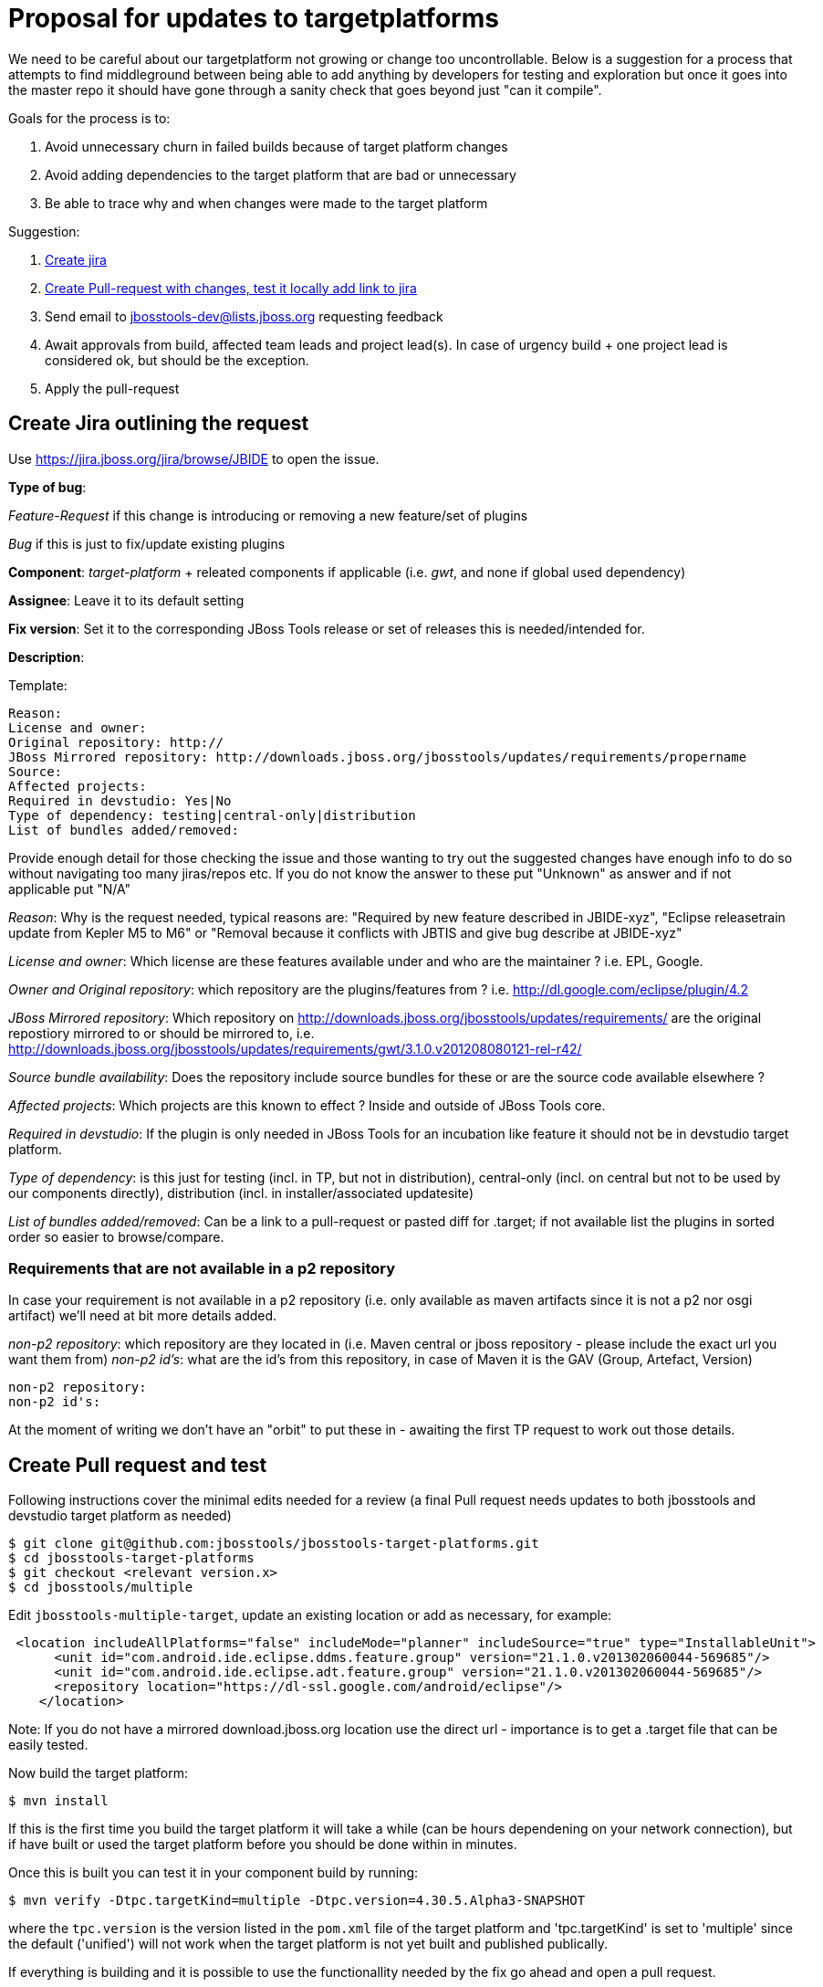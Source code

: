 = Proposal for updates to targetplatforms

We need to be careful about our targetplatform not growing or change
too uncontrollable. Below is a suggestion for a process that attempts
to find middleground between being able to add anything by developers
for testing and exploration but once it goes into the master repo it
should have gone through a sanity check that goes beyond just "can it
compile".

Goals for the process is to:

. Avoid unnecessary churn in failed builds because of target platform changes
. Avoid adding dependencies to the target platform that are bad or unnecessary
. Be able to trace why and when changes were made to the target platform

Suggestion:

. <<create-jira-outlining-the-request,Create jira>>
. <<create-pull-request-and-test,Create Pull-request with changes, test it locally add link to jira>>
. Send email to jbosstools-dev@lists.jboss.org requesting feedback
. Await approvals from build, affected team leads and project lead(s).
  In case of urgency build + one project lead is considered ok, but should be the exception.
. Apply the pull-request

== Create Jira outlining the request

Use https://jira.jboss.org/jira/browse/JBIDE to open the issue.

*Type of bug*:

_Feature-Request_ if this change is introducing or removing a new feature/set of plugins

_Bug_ if this is just to fix/update existing plugins

*Component*: _target-platform_ + releated components if applicable (i.e. _gwt_, and none if global used dependency)

*Assignee*: Leave it to its default setting

*Fix version*: Set it to the corresponding JBoss Tools release or set of releases this is needed/intended for.

*Description*:

Template:

  Reason:
  License and owner:
  Original repository: http://
  JBoss Mirrored repository: http://downloads.jboss.org/jbosstools/updates/requirements/propername
  Source:
  Affected projects:
  Required in devstudio: Yes|No
  Type of dependency: testing|central-only|distribution
  List of bundles added/removed:

Provide enough detail for those checking the issue and those wanting to try out the suggested changes have enough info to do so
without navigating too many jiras/repos etc. If you do not know the answer to these put "Unknown" as answer and if not applicable put "N/A"

_Reason_: Why is the request needed, typical reasons are: "Required by new feature described in JBIDE-xyz", "Eclipse releasetrain update from Kepler M5 to M6" or "Removal because it conflicts with JBTIS and give bug describe at JBIDE-xyz"

_License and owner_: Which license are these features available under and who are the maintainer ? i.e. EPL, Google.

_Owner and Original repository_: which repository are the plugins/features from ? i.e. http://dl.google.com/eclipse/plugin/4.2

_JBoss Mirrored repository_: Which repository on http://downloads.jboss.org/jbosstools/updates/requirements/ are the original repostiory mirrored to or should be mirrored to, i.e. http://downloads.jboss.org/jbosstools/updates/requirements/gwt/3.1.0.v201208080121-rel-r42/

_Source bundle availability_: Does the repository include source bundles for these or are the source code available elsewhere ?

_Affected projects_: Which projects are this known to effect ? Inside and outside of JBoss Tools core.

_Required in devstudio_: If the plugin is only needed in JBoss Tools for an incubation like feature it should not be in devstudio target platform.

_Type of dependency_: is this just for testing (incl. in TP, but not in distribution), central-only (incl. on central but not to be used by our components directly), distribution (incl. in installer/associated updatesite)

_List of bundles added/removed_: Can be a link to a pull-request or pasted diff for .target; if not available list the plugins in sorted order so easier to browse/compare.

=== Requirements that are not available in a p2 repository

In case your requirement is not available in a p2 repository (i.e. only available as maven artifacts since it is not a p2 nor osgi artifact) we'll need at bit more details
added.

_non-p2 repository_: which repository are they located in (i.e. Maven central or jboss repository - please include the exact url you want them from)
_non-p2 id's_: what are the id's from this repository, in case of Maven it is the GAV (Group, Artefact, Version)

   non-p2 repository:
   non-p2 id's:

At the moment of writing we don't have an "orbit" to put these in - awaiting the first TP request to work out those details.

== Create Pull request and test

Following instructions cover the minimal edits needed for a review (a final Pull request needs updates to both jbosstools and devstudio target platform as needed)

 $ git clone git@github.com:jbosstools/jbosstools-target-platforms.git
 $ cd jbosstools-target-platforms
 $ git checkout <relevant version.x>
 $ cd jbosstools/multiple

Edit `jbosstools-multiple-target`, update an existing location or add as necessary, for example:

[source,xml]
----
 <location includeAllPlatforms="false" includeMode="planner" includeSource="true" type="InstallableUnit">
      <unit id="com.android.ide.eclipse.ddms.feature.group" version="21.1.0.v201302060044-569685"/>
      <unit id="com.android.ide.eclipse.adt.feature.group" version="21.1.0.v201302060044-569685"/>
      <repository location="https://dl-ssl.google.com/android/eclipse"/>
    </location>
----

Note:
If you do not have a mirrored download.jboss.org location use the direct url - importance is to get a .target file that can be easily tested.


Now build the target platform:

 $ mvn install

If this is the first time you build the target platform it will take a while (can be hours dependening on your network connection),
but if have built or used the target platform before you should be done within in minutes.

Once this is built you can test it in your component build by running:

 $ mvn verify -Dtpc.targetKind=multiple -Dtpc.version=4.30.5.Alpha3-SNAPSHOT

where the `tpc.version` is the version listed in the `pom.xml` file of the target platform and 'tpc.targetKind' is set to 'multiple' since the default ('unified') will not work when the target platform is not yet built and published publically.

If everything is building and it is possible to use the functionallity needed by the fix go ahead and open a pull request.

== Send mail for feedback

Send email to jbosstools-dev@lists.jboss.org requesting feedback.

Have the mail list PR and Jira and link/text on how to try it out. See the following template.
----
Hi all,

Here is a proposal for a new 4.31.0.Alpha1-SNAPSHOT target platform: https://github.com/jbosstools/jbosstools-target-platforms/pull/19
It consists in the following changes:
* JBIDE-15382 (Move to Kepler SR1 RC1/RC2)
** some projects are still using same version that we had for Kepler release (Birt, jetty, SWTBot)
** most projects have contributed a RC1 build
** some projects (Orbit, EGit) already contributed a RC2 build

Please review this PR and yell if there is anything shocking. You can use the following stuff to try to build build the TP locally and try out against your component:
  
Build target-platform:

  $ cd jbosstools-target-platforms
  $ git fetch mistria JBIDE-15382
  $ git checkout FETCH_HEAD
  $ cd jbosstools/multiple
  $ mvn clean install -P \!multiple2repo
  
Try with just built target-platform:
  $ cd /path/to/your/component
  $ mvn clean verify -Dtpc.version=4.31.0.Alpha1-SNAPSHOT -Pmultiple.target

Cheers,
----

== Await feedback

TBD: how/when/criteria to put into master.


